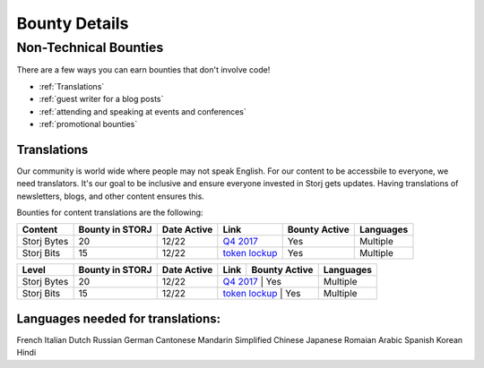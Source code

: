 Bounty Details
==============

Non-Technical Bounties
----------------------

There are a few ways you can earn bounties that don't involve code!

* :ref:`Translations`
* :ref:`guest writer for a blog posts`
* :ref:`attending and speaking at events and conferences`
* :ref:`promotional bounties`

.. _translations:

Translations
~~~~~~~~~~~~~

Our community is world wide where people may not speak English.
For our content to be accessbile to everyone, we need translators. It's our goal to be inclusive and ensure everyone invested in Storj gets updates. Having translations of newsletters, blogs, and other content ensures this. 

Bounties for content translations are the following:

+-------------+-----------------+---------------+------------------+---------------+---------------+
| Content     | Bounty in STORJ | Date Active   | Link             | Bounty Active | Languages     |
+=============+=================+===============+==================+===============+===============+
| Storj Bytes | 20              | 12/22         | `Q4 2017`_       | Yes           | Multiple      |
+-------------+-----------------+---------------+------------------+---------------+---------------+
| Storj Bits  | 15              | 12/22         | `token lockup`_  | Yes           | Multiple      |
+-------------+-----------------+---------------+------------------+---------------+---------------+

+-------------+-----------------+-------------+------------------+---------------+-------------+
| Level       | Bounty in STORJ | Date Active | Link             | Bounty Active | Languages   |
+=============+=================+=============+==================+===============+=============+
| Storj Bytes | 20              | 12/22       | `Q4 2017`_       | Yes           | Multiple    |
+-------------+-----------------+-------------+-----------+----------------------+-------------+
| Storj Bits  | 15              | 12/22       | `token lockup`_  | Yes           | Multiple    |
+-------------+-----------------+-------------+------------------+---------------+-------------+

Languages needed for translations:
~~~~~~~~~~~~~~~~~~~~~~~~~~~~~~~~~~

French 
Italian
Dutch
Russian
German
Cantonese
Mandarin
Simplified Chinese
Japanese
Romaian
Arabic
Spanish
Korean
Hindi

.. _Q4 2017: http://blog.storj.io/post/168761643398/storj-bytes-community-newsletter-q4-2017
.. _token lockup: http://blog.storj.io/post/168735310988/an-announcement-about-storj-token-lock-ups


